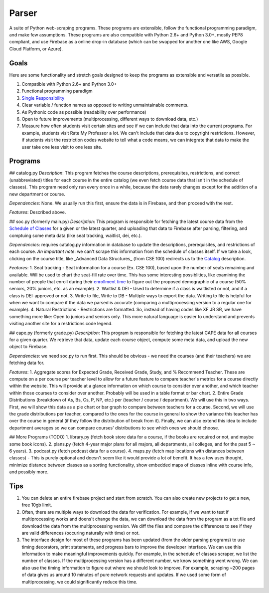 Parser
======

A suite of Python web-scraping programs. These programs are extensible, follow the functional programming paradigm, and make few assumptions. These programs are also compatible with Python 2.6+ and Python 3.0+, mostly PEP8 compliant, and use Firebase as a online drop-in database (which can be swapped for another one like AWS, Google Cloud Platform, or Azure). 

Goals
-----

Here are some functionality and stretch goals designed to keep the programs as extensible and versatile as possible.

1. Compatible with Python 2.6+ and Python 3.0+
2. Functional programming paradigm
3. `Single Responsibility <https://en.wikipedia.org/wiki/Single_responsibility_principle/>`_ 
4. Clear variable / function names as opposed to writing unmaintainable comments.
5. As Pythonic code as possible (readability over performance)
6. Open to future improvements (multiprocessing, different ways to download data, etc.)
7. Measure how often students visit certain sites and see if we can include that data into the current programs. For example, students visit Rate My Professor a lot. We can't include that data due to copyright restrictions. However, if students visit the restriction codes website to tell what a code means, we can integrate that data to make the user take one less visit to one less site. 

Programs
-----

## catalog.py
*Description*: This program fetches the course descriptions, prerequisites, restrictions, and correct (unabbreviated) titles for each course in the entire catalog (we even fetch course data that isn't in the schedule of classes). This program need only run every once in a while, because the data rarely changes except for the addition of a new department or course. 

*Dependencies*: None. We usually run this first, ensure the data is in Firebase, and then proceed with the rest.

*Features*: Described above.

## soc.py (formerly main.py)
*Description*: This program is responsible for fetching the latest course data from the `Schedule of Classes <https://act.ucsd.edu/scheduleOfClasses/scheduleOfClassesStudent.htm/>`_ for a given or the latest quarter, and uploading that data to Firebase after parsing, filtering, and comptuing some meta data (like seat tracking, waitlist, dei, etc.). 

*Dependencies*: requires catalog.py information in database to update the descriptions, prerequisites, and restrictions of each course. *An important note*: we can't scrape this information from the schedule of classes itself. If we take a look, clicking on the course title, like _Advanced Data Structures_ (from CSE 100) redirects us to the `Catalog <https://ucsd.edu/catalog/front/courses.html/>`_ description. 

*Features*: 
1. Seat tracking - Seat information for a course (Ex. CSE 100), based upon the number of seats remaining and available. Will be used to chart the seat-fill rate over time. This has some interesting possiblities, like examining the number of people that enroll during their `enrollment time <https://blink.ucsd.edu/instructors/courses/enrollment/start.html/>`_ to figure out the proposed demographic of a course (50% seniors, 20% juniors, etc. as an example). 
2. Waitlist & DEI - Used to determine if a class is waitlisted or not, and if a class is DEI-approved or not.
3. Write to file, Write to DB - Multiple ways to export the data. Writing to file is helpful for when we want to compare if the data we parsed is accurate (comparing a multiprocessing version to a regular one for example). 
4. Natural Restrictions - Restrictions are formatted. So, instead of having codes like XF JR SR, we have something more like: Open to juniors and seniors only. This more natural language is easier to understand and prevents visiting another site for a restrictions code legend.

## cape.py (formerly grade.py)
*Description*: This program is responsible for fetching the latest CAPE data for all courses for a given quarter. We retrieve that data, update each course object, compute some meta data, and upload the new object to Firebase.

*Dependencies*: we need soc.py to run first. This should be obvious - we need the courses (and their teachers) we are fetching data for. 

*Features*:
1. Aggregate scores for Expected Grade, Received Grade, Study, and % Recommend Teacher. These are compute on a per course per teacher level to allow for a future feature to compare teacher's metrics for a course directly within the website. This will provide at a glance information on which course to consider over another, and which teacher within those courses to consider over another. Probably will be used in a table format or bar chart. 
2. Entire Grade Distributions (breakdown of As, Bs, Cs, P, NP, etc.) per (teacher / course / department). We will use this in two ways. First, we will show this data as a pie chart or bar graph to compare between teachers for a course. Second, we will use the grade distributions per teacher, compared to the ones for the course in general to show the variance this teacher has over the course in general (if they follow the distribution of break from it). Finally, we can also extend this idea to include department averages so we can compare courses' distributions to see which ones we should choose.

## More Programs (TODO)
1. library.py (fetch book store data for a course, if the books are required or not, and maybe some book icons).
2. plans.py (fetch 4-year major plans for all majors, all departments, all colleges, and for the past 5 ~ 6 years). 
3. podcast.py (fetch podcast data for a course).
4. maps.py (fetch map locations with distances between classes) - This is purely optional and doesn't seem like it would provide a lot of benefit. It has a few uses thought, minimize distance between classes as a sorting functionality, show embedded maps of classes inline with course info, and possibly more. 

Tips
-----

1. You can delete an entire firebase project and start from scratch. You can also create new projects to get a new, free 10gb limit.
2. Often, there are multiple ways to download the data for verification. For example, if we want to test if multiprocessing works and doens't change the data, we can download the data from the program as a txt file and download the data from the multiprocessing version. We diff the files and compare the differences to see if they are valid differences (occuring naturally with time) or not. 
3. The interface design for most of these programs has been updated (from the older parsing programs) to use timing decorators, print statements, and progress bars to improve the developer interface. We can use this information to make meaningful improvements quickly. For example, in the schedule of classes scraper, we list the number of classes. If the multiprocessing version has a different number, we know something went wrong. We can also use the timing information to figure out where we should look to improve. For example, scraping ~200 pages of data gives us around 10 minutes of pure network requests and updates. If we used some form of multiprocessing, we could significantly reduce this time. 
